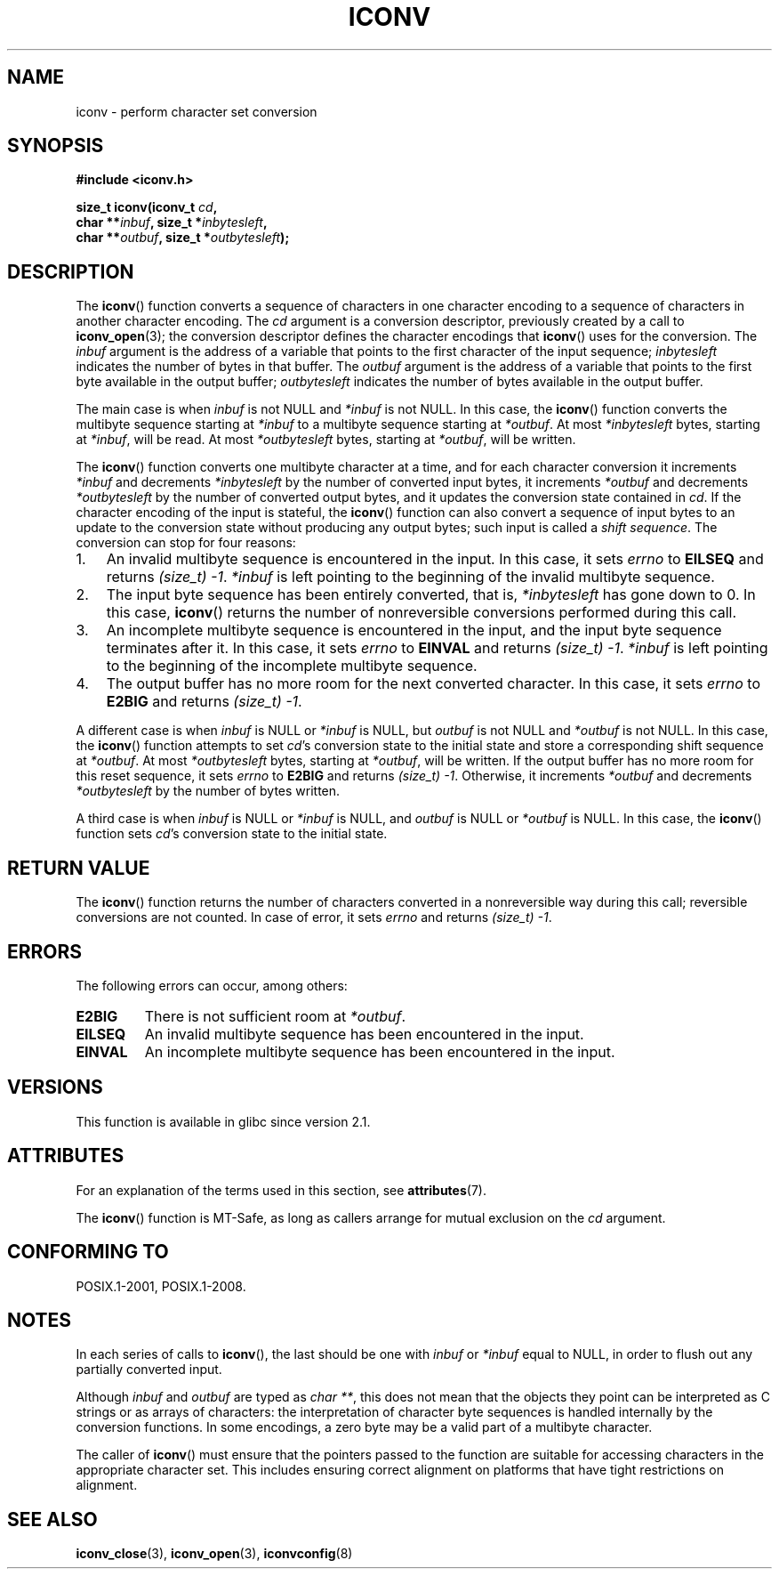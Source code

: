 .\" Copyright (c) Bruno Haible <haible@clisp.cons.org>
.\"
.\" %%%LICENSE_START(GPLv2+_DOC_ONEPARA)
.\" This is free documentation; you can redistribute it and/or
.\" modify it under the terms of the GNU General Public License as
.\" published by the Free Software Foundation; either version 2 of
.\" the License, or (at your option) any later version.
.\" %%%LICENSE_END
.\"
.\" References consulted:
.\"   GNU glibc-2 source code and manual
.\"   OpenGroup's Single UNIX specification
.\"	http://www.UNIX-systems.org/online.html
.\"
.\" 2000-06-30 correction by Yuichi SATO <sato@complex.eng.hokudai.ac.jp>
.\" 2000-11-15 aeb, fixed prototype
.\"
.TH ICONV 3 2017-09-15 "GNU" "Linux Programmer's Manual"
.SH NAME
iconv \- perform character set conversion
.SH SYNOPSIS
.nf
.B #include <iconv.h>
.PP
.BI "size_t iconv(iconv_t " cd ,
.BI "             char **" inbuf ", size_t *" inbytesleft ,
.BI "             char **" outbuf ", size_t *" outbytesleft );
.fi
.SH DESCRIPTION
The
.BR iconv ()
function converts a sequence of characters in one character encoding
to a sequence of characters in another character encoding.
The
.I cd
argument is a conversion descriptor,
previously created by a call to
.BR iconv_open (3);
the conversion descriptor defines the character encodings that
.BR iconv ()
uses for the conversion.
The
.I inbuf
argument is the address of a variable that points to
the first character of the input sequence;
.I inbytesleft
indicates the number of bytes in that buffer.
The
.I outbuf
argument is the address of a variable that points to
the first byte available in the output buffer;
.I outbytesleft
indicates the number of bytes available in the output buffer.
.PP
The main case is when \fIinbuf\fP is not NULL and \fI*inbuf\fP is not NULL.
In this case, the
.BR iconv ()
function converts the multibyte sequence
starting at \fI*inbuf\fP to a multibyte sequence starting at \fI*outbuf\fP.
At most \fI*inbytesleft\fP bytes, starting at \fI*inbuf\fP, will be read.
At most \fI*outbytesleft\fP bytes, starting at \fI*outbuf\fP, will be written.
.PP
The
.BR iconv ()
function converts one multibyte character at a time, and for
each character conversion it increments \fI*inbuf\fP and decrements
\fI*inbytesleft\fP by the number of converted input bytes, it increments
\fI*outbuf\fP and decrements \fI*outbytesleft\fP by the number of converted
output bytes, and it updates the conversion state contained in \fIcd\fP.
If the character encoding of the input is stateful, the
.BR iconv ()
function can also convert a sequence of input bytes
to an update to the conversion state without producing any output bytes;
such input is called a \fIshift sequence\fP.
The conversion can stop for four reasons:
.IP 1. 3
An invalid multibyte sequence is encountered in the input.
In this case,
it sets \fIerrno\fP to \fBEILSEQ\fP and returns
.IR (size_t)\ \-1 .
\fI*inbuf\fP
is left pointing to the beginning of the invalid multibyte sequence.
.IP 2.
The input byte sequence has been entirely converted,
that is, \fI*inbytesleft\fP has gone down to 0.
In this case,
.BR iconv ()
returns the number of
nonreversible conversions performed during this call.
.IP 3.
An incomplete multibyte sequence is encountered in the input, and the
input byte sequence terminates after it.
In this case, it sets \fIerrno\fP to
\fBEINVAL\fP and returns
.IR (size_t)\ \-1 .
\fI*inbuf\fP is left pointing to the
beginning of the incomplete multibyte sequence.
.IP 4.
The output buffer has no more room for the next converted character.
In this case, it sets \fIerrno\fP to \fBE2BIG\fP and returns
.IR (size_t)\ \-1 .
.PP
A different case is when \fIinbuf\fP is NULL or \fI*inbuf\fP is NULL, but
\fIoutbuf\fP is not NULL and \fI*outbuf\fP is not NULL.
In this case, the
.BR iconv ()
function attempts to set \fIcd\fP's conversion state to the
initial state and store a corresponding shift sequence at \fI*outbuf\fP.
At most \fI*outbytesleft\fP bytes, starting at \fI*outbuf\fP, will be written.
If the output buffer has no more room for this reset sequence, it sets
\fIerrno\fP to \fBE2BIG\fP and returns
.IR (size_t)\ \-1 .
Otherwise, it increments
\fI*outbuf\fP and decrements \fI*outbytesleft\fP by the number of bytes
written.
.PP
A third case is when \fIinbuf\fP is NULL or \fI*inbuf\fP is NULL, and
\fIoutbuf\fP is NULL or \fI*outbuf\fP is NULL.
In this case, the
.BR iconv ()
function sets \fIcd\fP's conversion state to the initial state.
.SH RETURN VALUE
The
.BR iconv ()
function returns the number of characters converted in a
nonreversible way during this call; reversible conversions are not counted.
In case of error, it sets \fIerrno\fP and returns
.IR (size_t)\ \-1 .
.SH ERRORS
The following errors can occur, among others:
.TP
.B E2BIG
There is not sufficient room at \fI*outbuf\fP.
.TP
.B EILSEQ
An invalid multibyte sequence has been encountered in the input.
.TP
.B EINVAL
An incomplete multibyte sequence has been encountered in the input.
.SH VERSIONS
This function is available in glibc since version 2.1.
.SH ATTRIBUTES
For an explanation of the terms used in this section, see
.BR attributes (7).
.ad l
.nh
.TS
allbox;
lbx lb lb
l l l.
Interface	Attribute	Value
T{
.BR iconv ()
T}	Thread safety	MT-Safe race:cd
.TE
.hy
.ad
.sp 1
.PP
The
.BR iconv ()
function is MT-Safe, as long as callers arrange for
mutual exclusion on the
.I cd
argument.
.SH CONFORMING TO
POSIX.1-2001, POSIX.1-2008.
.SH NOTES
In each series of calls to
.BR iconv (),
the last should be one with \fIinbuf\fP or \fI*inbuf\fP equal to NULL,
in order to flush out any partially converted input.
.PP
Although
.I inbuf
and
.I outbuf
are typed as
.IR "char\ **" ,
this does not mean that the objects they point can be interpreted
as C strings or as arrays of characters:
the interpretation of character byte sequences is
handled internally by the conversion functions.
In some encodings, a zero byte may be a valid part of a multibyte character.
.PP
The caller of
.BR iconv ()
must ensure that the pointers passed to the function are suitable
for accessing characters in the appropriate character set.
This includes ensuring correct alignment on platforms that have
tight restrictions on alignment.
.SH SEE ALSO
.BR iconv_close (3),
.BR iconv_open (3),
.BR iconvconfig (8)
